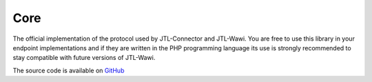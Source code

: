 .. index::
   single: core

Core
====

The official implementation of the protocol used by JTL-Connector and JTL-Wawi.
You are free to use this library in your endpoint implementations and if they are written in the PHP programming language its use is strongly recommended to stay compatible with future versions of JTL-Wawi.

The source code is available on `GitHub <https://github.com/jtl-software/connector-core>`_
